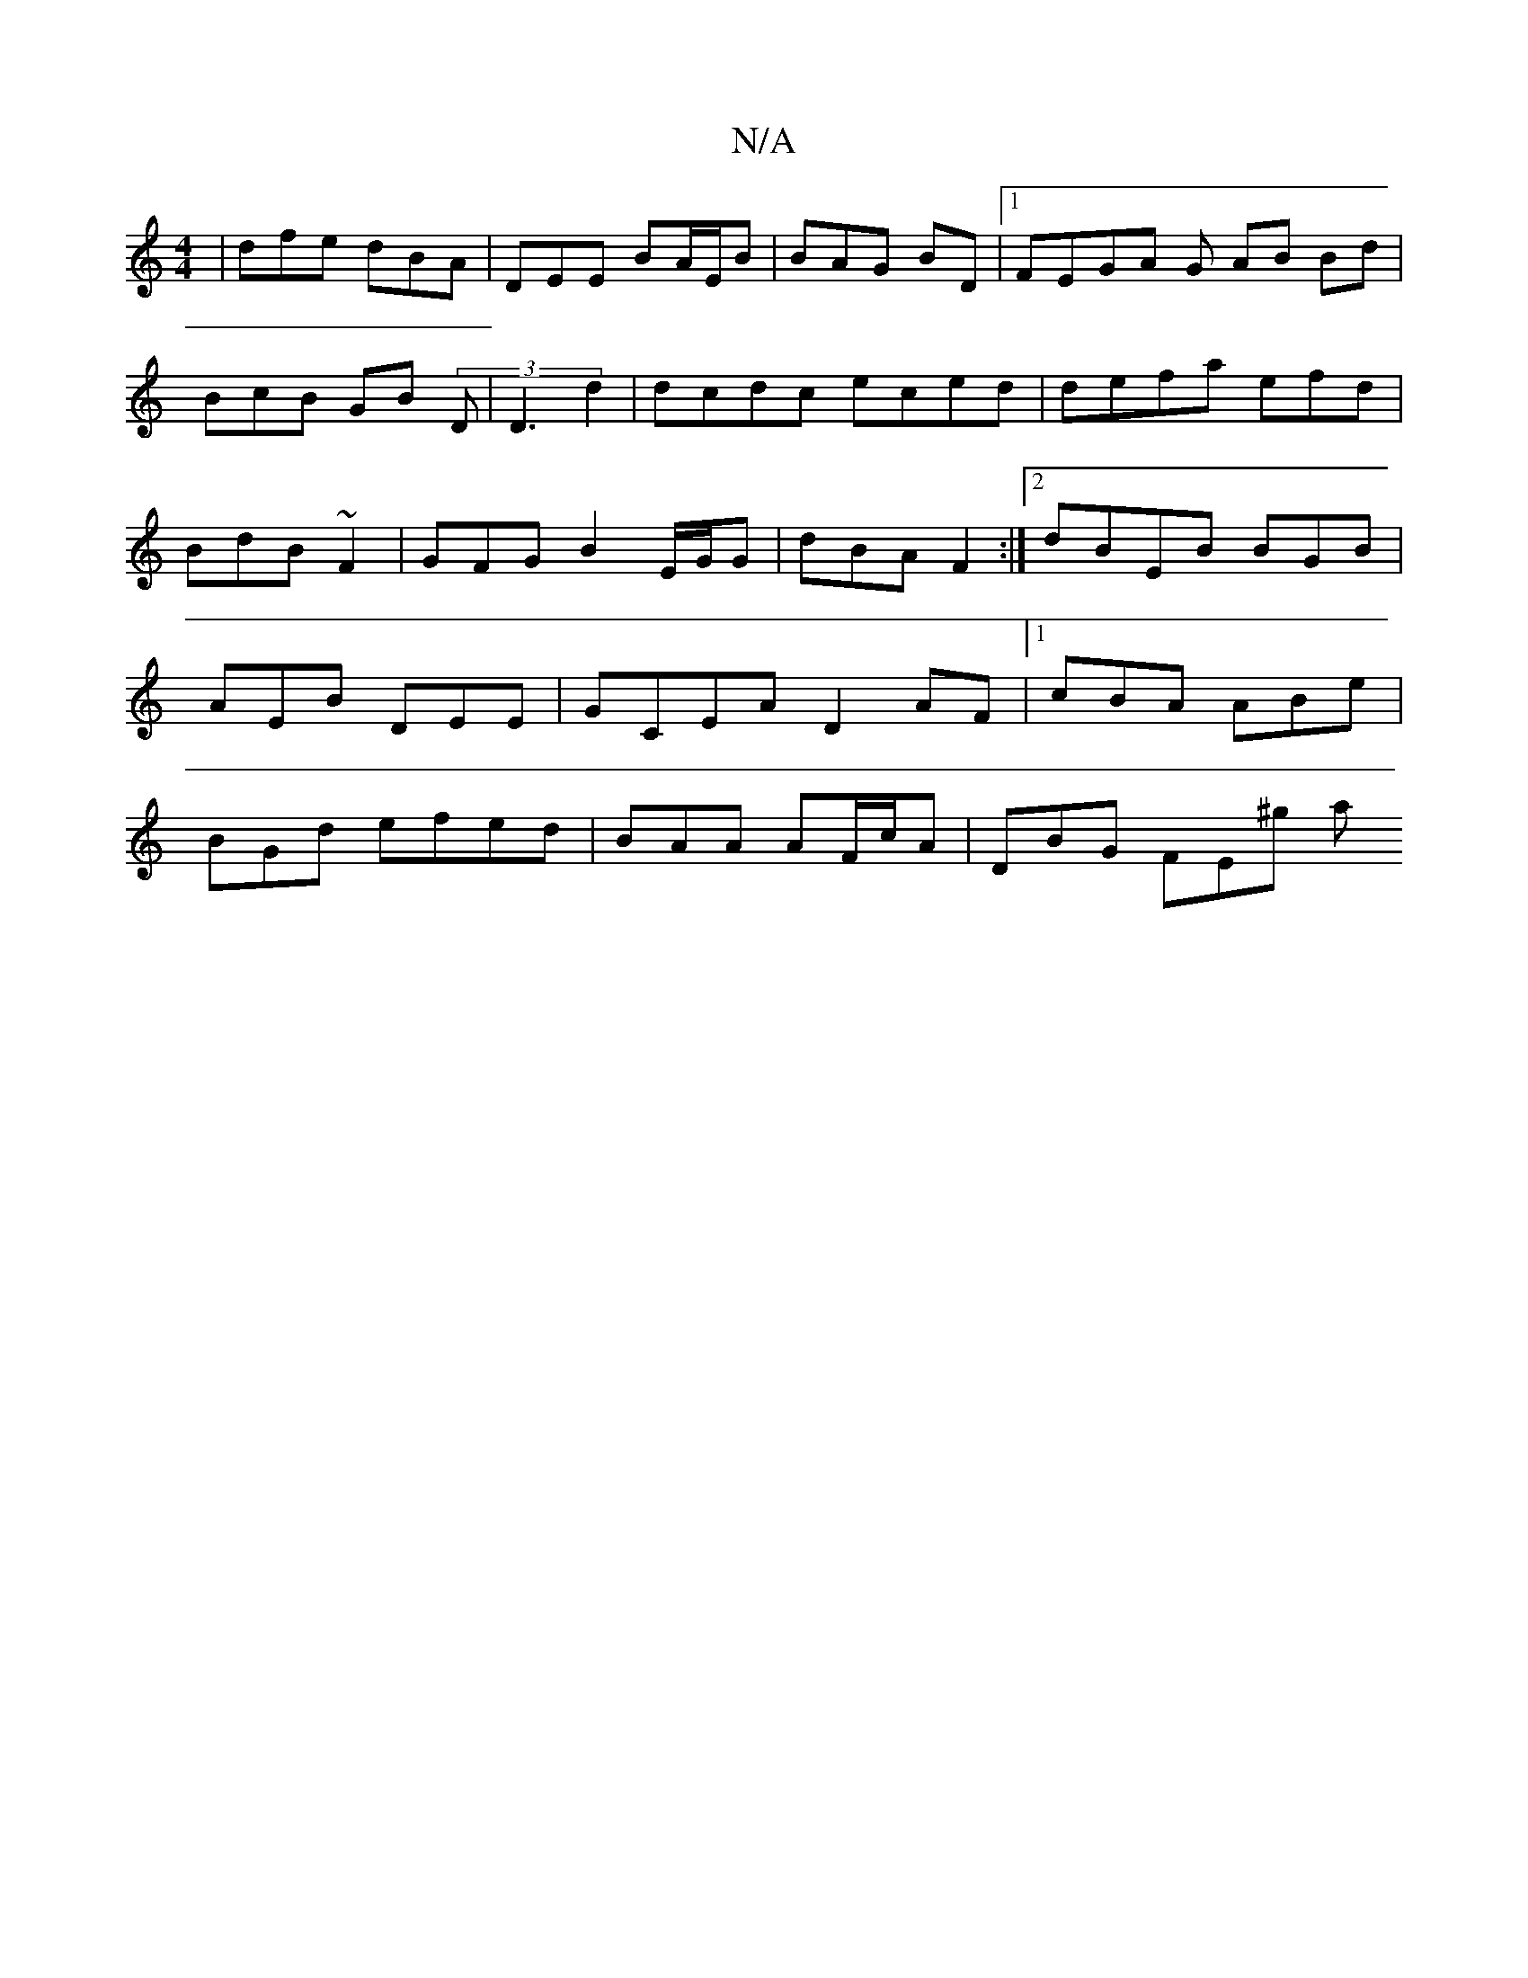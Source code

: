 X:1
T:N/A
M:4/4
R:N/A
K:Cmajor
|dfe dBA | DEE BA/E/B | BAG BD |1 FEGA G- AB Bd|BcB GB (3D|D3 d2 | dcdc eced|defa efd | BdB ~F2 | GFG B2E/G/G |dBA F2,2 :|2 dBEB BGB|AEB DEE | GCEA D2AF|[1 cBA ABe | BGd efed | BAA AF/c/A | DBG FE^g a